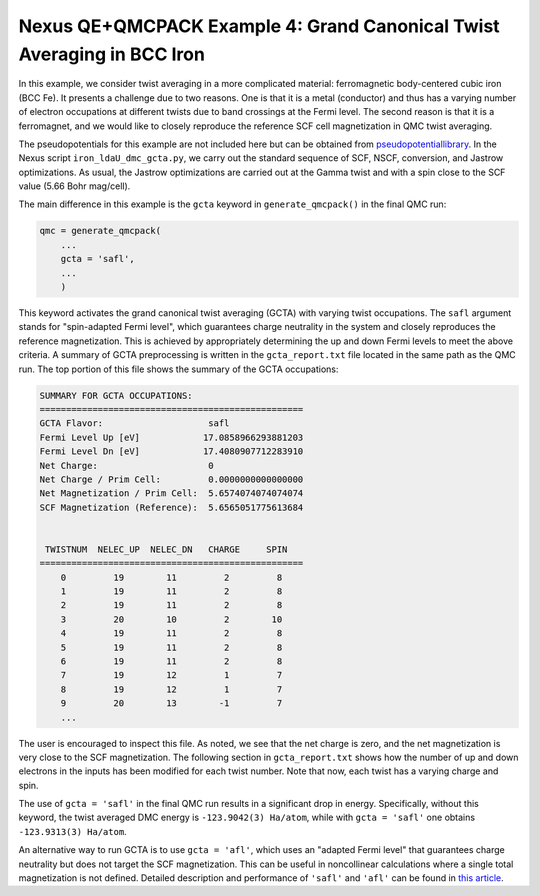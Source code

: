 Nexus QE+QMCPACK Example 4: Grand Canonical Twist Averaging in BCC Iron
===========================================================================
In this example, we consider twist averaging in a more complicated material: ferromagnetic body-centered cubic iron (BCC Fe).
It presents a challenge due to two reasons.
One is that it is a metal (conductor) and thus has a varying number of electron occupations at different twists due to band crossings at the Fermi level.
The second reason is that it is a ferromagnet, and we would like to closely reproduce the reference SCF cell magnetization in QMC twist averaging.

The pseudopotentials for this example are not included here but can be obtained from `pseudopotentiallibrary <https://pseudopotentiallibrary.org/>`_.
In the Nexus script ``iron_ldaU_dmc_gcta.py``, we carry out the standard sequence of SCF, NSCF, conversion, and Jastrow optimizations.
As usual, the Jastrow optimizations are carried out at the Gamma twist and with a spin close to the SCF value (5.66 Bohr mag/cell).

The main difference in this example is the ``gcta`` keyword in ``generate_qmcpack()`` in the final QMC run:

.. code-block:: python

    qmc = generate_qmcpack(
        ...
        gcta = 'safl',
        ...
        )

This keyword activates the grand canonical twist averaging (GCTA) with varying twist occupations.
The ``safl`` argument stands for "spin-adapted Fermi level", which guarantees charge neutrality in the system and closely reproduces the reference magnetization.
This is achieved by appropriately determining the up and down Fermi levels to meet the above criteria.
A summary of GCTA preprocessing is written in the ``gcta_report.txt`` file located in the same path as the QMC run.
The top portion of this file shows the summary of the GCTA occupations:

.. code-block::

    SUMMARY FOR GCTA OCCUPATIONS:
    ==================================================
    GCTA Flavor:                    safl
    Fermi Level Up [eV]            17.0858966293881203
    Fermi Level Dn [eV]            17.4080907712283910
    Net Charge:                     0
    Net Charge / Prim Cell:         0.0000000000000000
    Net Magnetization / Prim Cell:  5.6574074074074074
    SCF Magnetization (Reference):  5.6565051775613684
    
    
     TWISTNUM  NELEC_UP  NELEC_DN   CHARGE     SPIN
    ==================================================
        0         19        11         2         8
        1         19        11         2         8
        2         19        11         2         8
        3         20        10         2        10
        4         19        11         2         8
        5         19        11         2         8
        6         19        11         2         8
        7         19        12         1         7
        8         19        12         1         7
        9         20        13        -1         7
        ...

The user is encouraged to inspect this file.
As noted, we see that the net charge is zero, and the net magnetization is very close to the SCF magnetization.
The following section in ``gcta_report.txt`` shows how the number of up and down electrons in the inputs has been modified for each twist number.
Note that now, each twist has a varying charge and spin. 

The use of ``gcta = 'safl'`` in the final QMC run results in a significant drop in energy.
Specifically, without this keyword, the twist averaged DMC energy is ``-123.9042(3) Ha/atom``, while with ``gcta = 'safl'`` one obtains ``-123.9313(3) Ha/atom``.

An alternative way to run GCTA is to use ``gcta = 'afl'``, which uses an "adapted Fermi level" that guarantees charge neutrality but does not target the SCF magnetization.
This can be useful in noncollinear calculations where a single total magnetization is not defined.
Detailed description and performance of ``'safl'`` and ``'afl'`` can be found in `this article <https://pubs.acs.org/doi/10.1021/acs.jctc.4c00058>`_.
